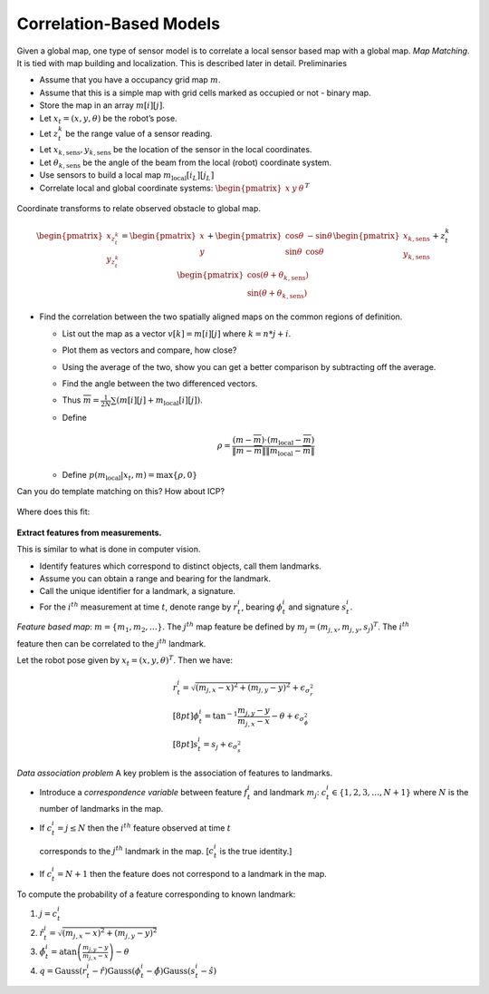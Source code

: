 
Correlation-Based Models
~~~~~~~~~~~~~~~~~~~~~~~~

Given a global map, one type of sensor model is to correlate a local
sensor based map with a global map. *Map Matching*. It is tied with map
building and localization. This is described later in detail.
Preliminaries

-  Assume that you have a occupancy grid map :math:`m`.

-  Assume that this is a simple map with grid cells marked as occupied
   or not - binary map.

-  Store the map in an array :math:`m[i][j]`.

-  Let :math:`x_t = (x,y,\theta)` be the robot’s pose.

-  Let :math:`z_t^k` be the range value of a sensor reading.

-  Let :math:`x_{k,\mbox{sens}}, y_{k,\mbox{sens}}` be the location of
   the sensor in the local coordinates.

-  Let :math:`\theta_{k,\mbox{sens}}` be the angle of the beam from the
   local (robot) coordinate system.

-  Use sensors to build a local map :math:`m_{\mbox{local}}[i_L][j_L]`

-  Correlate local and global coordinate systems:
   :math:`\begin{pmatrix}x & y & \theta\end{pmatrix}^T`


.. figure:: LocalizationFigures/coords.png
   :align: center
   :width: 50%

   Coordinate transforms to relate observed obstacle to global map.


.. math::

   \begin{pmatrix} x_{z_t^k}\\y_{z_t^k} \end{pmatrix} =
     \begin{pmatrix}x \\ y \end{pmatrix} + \begin{pmatrix} \cos\theta &
       -\sin\theta \\ \sin\theta & \cos\theta\end{pmatrix}
        \begin{pmatrix}x_{k,\mbox{sens}}\\y_{k,\mbox{sens}}\end{pmatrix}
        + z_t^k \begin{pmatrix}\cos (\theta + \theta_{k,\mbox{sens}}) \\
        \sin (\theta + \theta_{k,\mbox{sens}})\end{pmatrix}

-  Find the correlation between the two spatially aligned maps on the
   common regions of definition.

   -  List out the map as a vector :math:`v[k] = m[i][j]` where
      :math:`k=n*j+i`.

   -  Plot them as vectors and compare, how close?

   -  Using the average of the two, show you can get a better comparison
      by subtracting off the average.

   -  Find the angle between the two differenced vectors.

   -  Thus :math:`\overline{m} = \frac{1}{2N} \sum \left( m[i][j] + m_{\mbox{local}}[i][j]\right)`.

   -  Define

      .. math:: \rho = \frac{(m - \overline{m})\cdot (m_{\mbox{local}} -\overline{m})}{\|m - \overline{m}\| \| m_{\mbox{local}} -\overline{m}\|}

   -  Define :math:`p(m_{\mbox{local}}|x_t,m) = \max \{\rho , 0\}`

Can you do template matching on this? How about ICP?


.. figure:: LocalizationFigures/map5.png


Where does this fit:

.. figure:: LocalizationFigures/map5_cut.png

**Extract features from measurements.**

This is similar to what is done in computer vision.

-  Identify features which correspond to distinct objects, call them
   landmarks.

-  Assume you can obtain a range and bearing for the landmark.

-  Call the unique identifier for a landmark, a signature.

-  For the :math:`i^{th}` measurement at time :math:`t`, denote range by
   :math:`r^i_t`, bearing :math:`\phi^i_t` and signature :math:`s^i_t`.

*Feature based map*: :math:`m = \{ m_1, m_2, \dots \}`. The
:math:`j^{th}` map feature be defined by
:math:`m_j = (m_{j,x}, m_{j,y}, s_j)^T`. The :math:`i^{th}`

feature then can be correlated to the :math:`j^{th}` landmark.

Let the robot pose given by :math:`x_t = (x, y, \theta)^T`. Then we
have:

.. math::

   \begin{array}{l} r^i_t = \sqrt{(m_{j,x}-x)^2+(m_{j,y}-y)^2} +
   \epsilon_{\sigma_r^2}\\[8pt] \displaystyle \phi^i_t =
   \tan^{-1}\frac{m_{j,y}-y}{m_{j,x}-x}-\theta +
   \epsilon_{\sigma_{\phi}^2}\\[8pt] s^i_t = s_j + \epsilon_{\sigma_s^2}
   \end{array}

*Data association problem* A key problem is the association of features
to landmarks.

-  Introduce a *correspondence variable* between feature :math:`f_t^i`
   and landmark :math:`m_j`: :math:`c^i_t \in \{ 1, 2, 3,
   \dots , N+1\}` where :math:`N` is the number of landmarks in the map.

-  If :math:`c^i_t = j \leq N` then the :math:`i^{th}` feature observed
   at time :math:`t`

   corresponds to the :math:`j^{th}` landmark in the map. [:math:`c^i_t`
   is the true identity.]

-  If :math:`c^i_t = N+1` then the feature does not correspond to a
   landmark in the map.

To compute the probability of a feature corresponding to known landmark:

#. :math:`j=c^i_t`

#. :math:`\hat{r}^i_t = \sqrt{(m_{j,x}-x)^2+(m_{j,y}-y)^2}`

#. :math:`\hat{\phi}^i_t =\displaystyle\mbox{atan}\left(\frac{m_{j,y}-y}{m_{j,x}-x}\right) - \theta`

#. :math:`q = \mbox{Gauss}(r^i_t-\hat{r})\mbox{Gauss}(\phi^i_t-\hat{\phi}) \mbox{Gauss}(s^i_t-\hat{s})`

